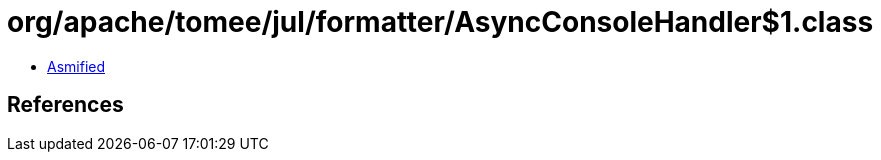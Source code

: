= org/apache/tomee/jul/formatter/AsyncConsoleHandler$1.class

 - link:AsyncConsoleHandler$1-asmified.java[Asmified]

== References

